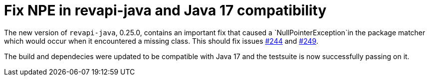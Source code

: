 = Fix NPE in revapi-java and Java 17 compatibility
:page-publish_date: 2021-10-06
:page-layout: news-article

The new version of `revapi-java`, 0.25.0, contains an important fix that caused a `NullPointerException`in the package matcher which would occur when it encountered a missing class. This should fix issues https://github.com/revapi/revapi/issues/244[#244] and https://github.com/revapi/revapi/issues/249[#249].

The build and dependecies were updated to be compatible with Java 17 and the testsuite is now successfully passing on it.

